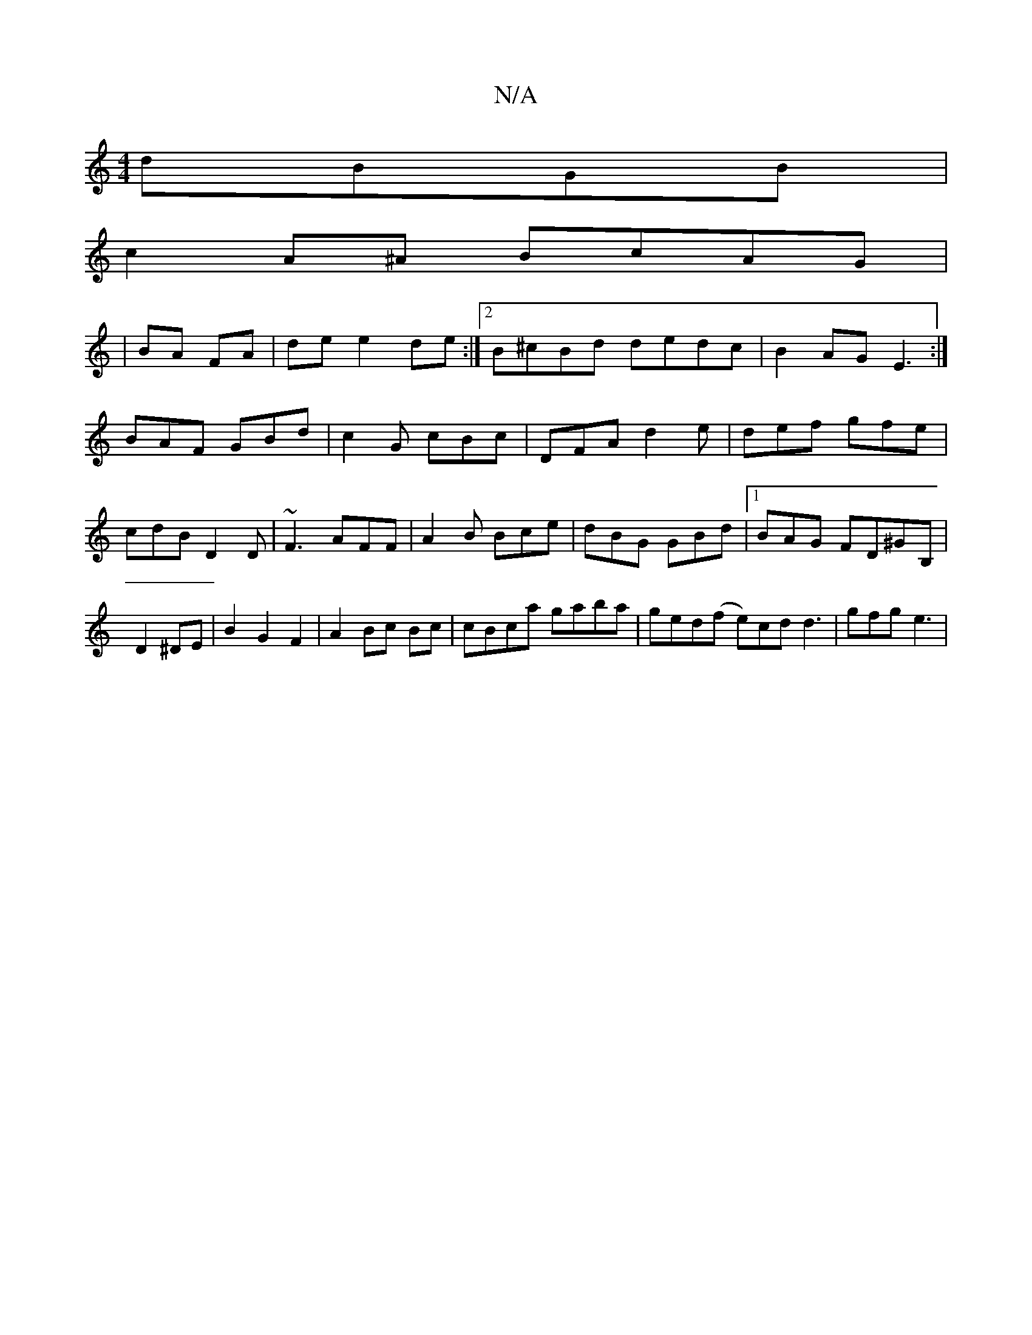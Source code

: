 X:1
T:N/A
M:4/4
R:N/A
K:Cmajor
3 dBGB |
c2A^A BcAG|
|BA FA|de e2 de :|2 B^cBd dedc|B2AG E3:|
BAF GBd|c2G cBc|DFA d2e|def gfe|cdB D2D|~F3 AFF|A2B Bce|dBG GBd|1 BAG FD^GB,|D2 ^DE|B2 G2 F2 | A2 Bc Bc | cBca gaba|ged(f e)cd d3|gfg e3|~